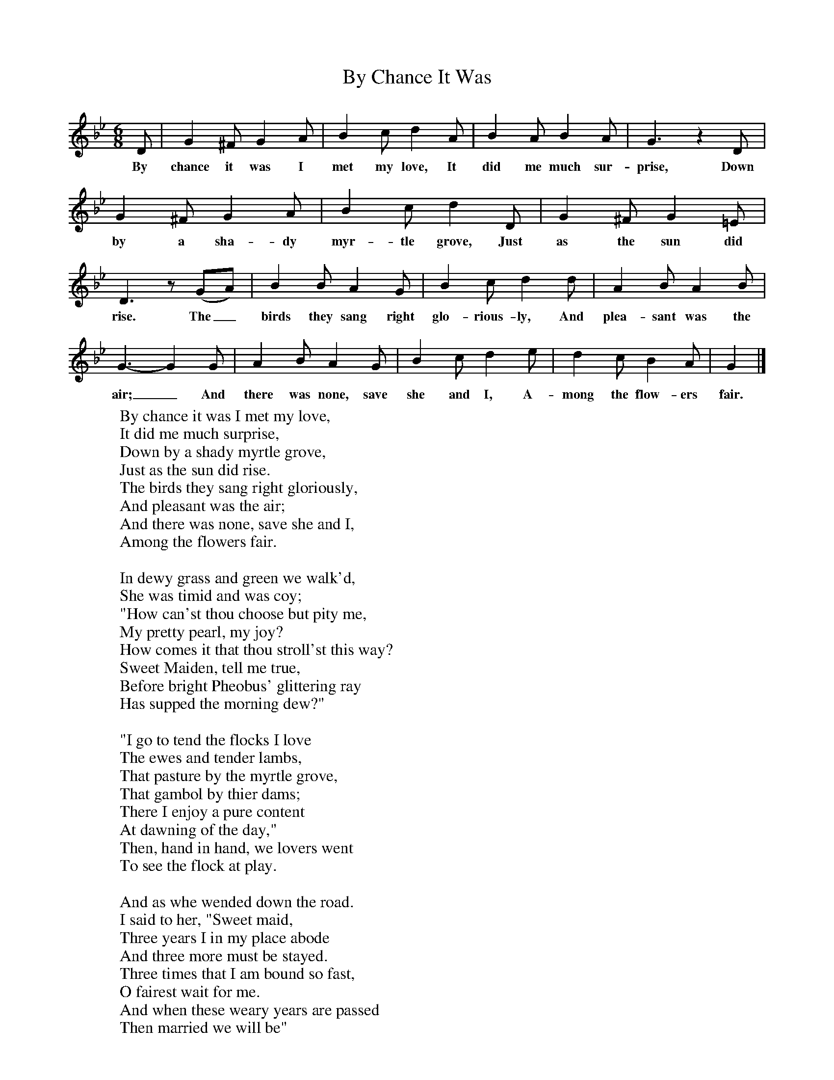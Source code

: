 X:1
T:By Chance It Was
B:Songs Of The West, S Baring Gould
S:Taken down from J Masters,
F:http://www.folkinfo.org/songs
M:6/8
L:1/8
K:Bb
D|G2^F G2A|B2c d2A|B2A B2A|G3z2D|G2^F G2A|B2c d2D|G2^F G2=E|D3z(GA)|B2B A2G|B2c d2d|A2B A2B|G3-G2G|A2B A2G|B2c d2e|d2c B2A|G2|]
w:By chance it was I met my love, It did me much sur-prise, Down by a sha-dy myr-tle grove, Just as the sun did rise. The_ birds they sang right glo-rious-ly, And plea-sant was the air;_ And there was none, save she and I, A-mong the flow-ers fair.
W:By chance it was I met my love,
W:It did me much surprise,
W:Down by a shady myrtle grove,
W:Just as the sun did rise.
W:The birds they sang right gloriously,
W:And pleasant was the air;
W:And there was none, save she and I,
W:Among the flowers fair.
W:
W:In dewy grass and green we walk'd,
W:She was timid and was coy;
W:"How can'st thou choose but pity me,
W:My pretty pearl, my joy?
W:How comes it that thou stroll'st this way?
W:Sweet Maiden, tell me true,
W:Before bright Pheobus' glittering ray
W:Has supped the morning dew?"
W:
W:"I go to tend the flocks I love
W:The ewes and tender lambs,
W:That pasture by the myrtle grove,
W:That gambol by thier dams;
W:There I enjoy a pure content
W:At dawning of the day,"
W:Then, hand in hand, we lovers went
W:To see the flock at play.
W:
W:And as whe wended down the road.
W:I said to her, "Sweet maid,
W:Three years I in my place abode
W:And three more must be stayed.
W:Three times that I am bound so fast,
W:O fairest wait for me.
W:And when these weary years are passed
W:Then married we will be"
W:
W:Three years are long, three times to long,
W:Too lengthy the delay".
W:O then I answered in my song,
W:"Hope wastes them quick away.
W:Where love is fervent, fain and fast,
W:And knoweth not decay.
W:There nimbly fleet the seasons past
W:Accounted as one day."
